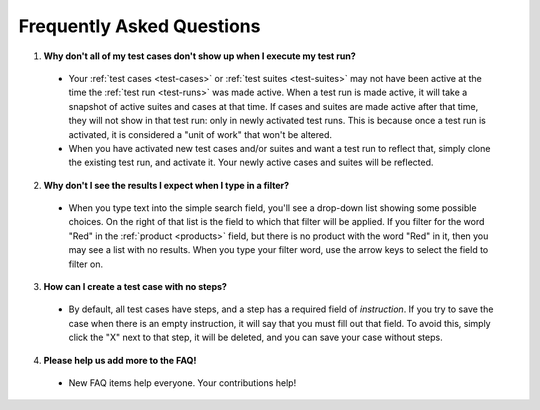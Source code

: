 .. _faq:

Frequently Asked Questions
==========================

1. **Why don't all of my test cases don't show up when I execute my test run?**

  - Your :ref:`test cases <test-cases>` or :ref:`test suites <test-suites>` may
    not have been active at the time the :ref:`test run <test-runs>` was made
    active. When a test run is made active, it will take a snapshot of active
    suites and cases at that time. If cases and suites are made active after
    that time, they will not show in that test run: only in newly activated
    test runs. This is because once a test run is activated, it is considered a
    "unit of work" that won't be altered.

  - When you have activated new test cases and/or suites and want a test run to
    reflect that, simply clone the existing test run, and activate it. Your
    newly active cases and suites will be reflected.

2. **Why don't I see the results I expect when I type in a filter?**

  - When you type text into the simple search field, you'll see a drop-down
    list showing some possible choices.  On the right of that list is the field
    to which that filter will be applied.  If you filter for the word "Red" in
    the :ref:`product <products>` field, but there is no product with the word
    "Red" in it, then you may see a list with no results.  When you type your
    filter word, use the arrow keys to select the field to filter on.

3. **How can I create a test case with no steps?**

  - By default, all test cases have steps, and a step has a required field of
    `instruction`.  If you try to save the case when there is an empty
    instruction, it will say that you must fill out that field.  To avoid this,
    simply click the "X" next to that step, it will be deleted, and you can
    save your case without steps.

4. **Please help us add more to the FAQ!**

  - New FAQ items help everyone.  Your contributions help!